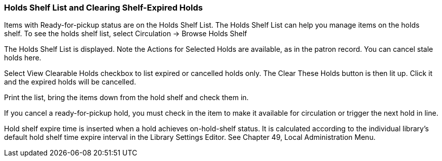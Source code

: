 Holds Shelf List and Clearing Shelf-Expired Holds
~~~~~~~~~~~~~~~~~~~~~~~~~~~~~~~~~~~~~~~~~~~~~~~~~

Items with Ready-for-pickup status are on the Holds Shelf List. The Holds Shelf List can help you manage items on the holds shelf. To see the holds shelf list, select Circulation → Browse Holds Shelf


The Holds Shelf List is displayed. Note the Actions for Selected Holds are available, as in the patron record. You can cancel stale holds here.

Select View Clearable Holds checkbox to list expired or cancelled holds only. The Clear These Holds button is then lit up. Click it and the expired holds will be cancelled.


Print the list, bring the items down from the hold shelf and check them in.

If you cancel a ready-for-pickup hold, you must check in the item to make it available for circulation or trigger the next hold in line.

Hold shelf expire time is inserted when a hold achieves on-hold-shelf status. It is calculated according to the individual library's default hold shelf time expire interval in the Library Settings Editor. See Chapter 49, Local Administration Menu.